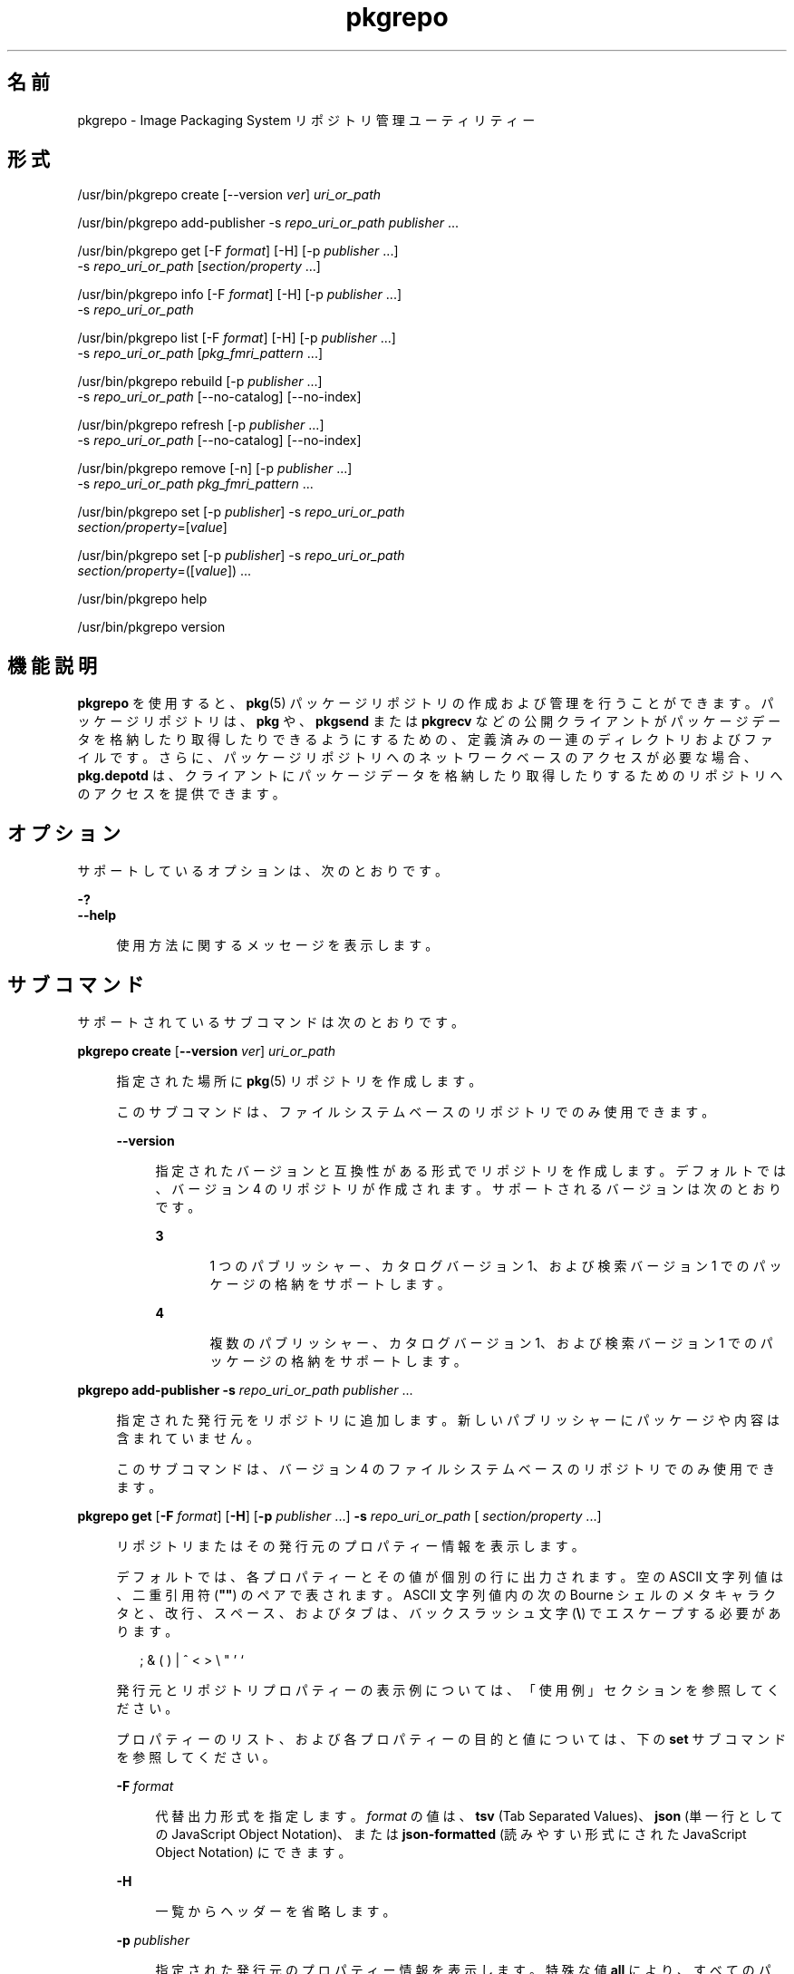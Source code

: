'\" te
.\" Copyright (c) 2007, 2012, Oracle and/or its affiliates. All rights reserved.
.\" Copyright (c) 2012, OmniTI Computer Consulting, Inc. All rights reserved.
.TH pkgrepo 1 "2012 年 6 月 22 日" "SunOS 5.11" "ユーザーコマンド"
.SH 名前
pkgrepo \- Image Packaging System リポジトリ管理ユーティリティー
.SH 形式
.LP
.nf
/usr/bin/pkgrepo create [--version \fIver\fR] \fIuri_or_path\fR
.fi

.LP
.nf
/usr/bin/pkgrepo add-publisher -s \fIrepo_uri_or_path\fR \fIpublisher\fR ...
.fi

.LP
.nf
/usr/bin/pkgrepo get [-F \fIformat\fR] [-H] [-p \fIpublisher\fR ...]
    -s \fIrepo_uri_or_path\fR [\fIsection/property\fR ...]
.fi

.LP
.nf
/usr/bin/pkgrepo info [-F \fIformat\fR] [-H] [-p \fIpublisher\fR ...]
    -s \fIrepo_uri_or_path\fR
.fi

.LP
.nf
/usr/bin/pkgrepo list [-F \fIformat\fR] [-H] [-p \fIpublisher\fR ...]
    -s \fIrepo_uri_or_path\fR [\fIpkg_fmri_pattern\fR ...]
.fi

.LP
.nf
/usr/bin/pkgrepo rebuild [-p \fIpublisher\fR ...]
    -s \fIrepo_uri_or_path\fR [--no-catalog] [--no-index]
.fi

.LP
.nf
/usr/bin/pkgrepo refresh [-p \fIpublisher\fR ...]
    -s \fIrepo_uri_or_path\fR [--no-catalog] [--no-index]
.fi

.LP
.nf
/usr/bin/pkgrepo remove [-n] [-p \fIpublisher\fR ...]
    -s \fIrepo_uri_or_path\fR \fIpkg_fmri_pattern\fR ...
.fi

.LP
.nf
/usr/bin/pkgrepo set [-p \fIpublisher\fR] -s \fIrepo_uri_or_path\fR
    \fIsection/property\fR=[\fIvalue\fR]
.fi

.LP
.nf
/usr/bin/pkgrepo set [-p \fIpublisher\fR] -s \fIrepo_uri_or_path\fR
    \fIsection/property\fR=([\fIvalue\fR]) ...
.fi

.LP
.nf
/usr/bin/pkgrepo help
.fi

.LP
.nf
/usr/bin/pkgrepo version
.fi

.SH 機能説明
.sp
.LP
\fBpkgrepo\fR を使用すると、\fBpkg\fR(5) パッケージリポジトリの作成および管理を行うことができます。パッケージリポジトリは、\fBpkg\fR や、\fBpkgsend\fR または \fBpkgrecv\fR などの公開クライアントがパッケージデータを格納したり取得したりできるようにするための、定義済みの一連のディレクトリおよびファイルです。さらに、パッケージリポジトリへのネットワークベースのアクセスが必要な場合、\fBpkg.depotd\fR は、クライアントにパッケージデータを格納したり取得したりするためのリポジトリへのアクセスを提供できます。
.SH オプション
.sp
.LP
サポートしているオプションは、次のとおりです。
.sp
.ne 2
.mk
.na
\fB\fB-?\fR\fR
.ad
.br
.na
\fB\fB--help\fR\fR
.ad
.sp .6
.RS 4n
使用方法に関するメッセージを表示します。
.RE

.SH サブコマンド
.sp
.LP
サポートされているサブコマンドは次のとおりです。
.sp
.ne 2
.mk
.na
\fB\fBpkgrepo create\fR [\fB--version\fR \fI ver\fR] \fIuri_or_path\fR\fR
.ad
.sp .6
.RS 4n
指定された場所に \fBpkg\fR(5) リポジトリを作成します。
.sp
このサブコマンドは、ファイルシステムベースのリポジトリでのみ使用できます。
.sp
.ne 2
.mk
.na
\fB\fB--version\fR\fR
.ad
.sp .6
.RS 4n
指定されたバージョンと互換性がある形式でリポジトリを作成します。デフォルトでは、バージョン 4 のリポジトリが作成されます。サポートされるバージョンは次のとおりです。
.sp
.ne 2
.mk
.na
\fB3\fR
.ad
.RS 5n
.rt  
1 つのパブリッシャー、カタログバージョン 1、および検索バージョン 1 でのパッケージの格納をサポートします。
.RE

.sp
.ne 2
.mk
.na
\fB4\fR
.ad
.RS 5n
.rt  
複数のパブリッシャー、カタログバージョン 1、および検索バージョン 1 でのパッケージの格納をサポートします。
.RE

.RE

.RE

.sp
.ne 2
.mk
.na
\fB\fBpkgrepo add-publisher\fR \fB-s\fR \fI repo_uri_or_path\fR \fIpublisher\fR ...\fR
.ad
.sp .6
.RS 4n
指定された発行元をリポジトリに追加します。新しいパブリッシャーにパッケージや内容は含まれていません。
.sp
このサブコマンドは、バージョン 4 のファイルシステムベースのリポジトリでのみ使用できます。
.RE

.sp
.ne 2
.mk
.na
\fB\fBpkgrepo get\fR [\fB-F\fR \fI format\fR] [\fB-H\fR] [\fB-p\fR \fIpublisher \fR ...] \fB-s\fR \fIrepo_uri_or_path\fR [\fI section/property\fR ...]\fR
.ad
.sp .6
.RS 4n
リポジトリまたはその発行元のプロパティー情報を表示します。
.sp
デフォルトでは、各プロパティーとその値が個別の行に出力されます。空の ASCII 文字列値は、二重引用符 (\fB""\fR) のペアで表されます。ASCII 文字列値内の次の Bourne シェルのメタキャラクタと、改行、スペース、およびタブは、バックスラッシュ文字 (\fB\e\fR) でエスケープする必要があります。
.sp
.in +2
.nf
; & ( ) | ^ < > \e " ' `
.fi
.in -2

発行元とリポジトリプロパティーの表示例については、「使用例」セクションを参照してください。
.sp
プロパティーのリスト、および各プロパティーの目的と値については、下の \fBset\fR サブコマンドを参照してください。
.sp
.ne 2
.mk
.na
\fB\fB-F\fR \fIformat\fR\fR
.ad
.sp .6
.RS 4n
代替出力形式を指定します。\fIformat\fR の値は、\fBtsv\fR (Tab Separated Values)、\fBjson\fR (単一行としての JavaScript Object Notation)、または \fBjson-formatted\fR (読みやすい形式にされた JavaScript Object Notation) にできます。
.RE

.sp
.ne 2
.mk
.na
\fB\fB-H\fR \fR
.ad
.sp .6
.RS 4n
一覧からヘッダーを省略します。
.RE

.sp
.ne 2
.mk
.na
\fB\fB-p\fR \fIpublisher\fR\fR
.ad
.sp .6
.RS 4n
指定された発行元のプロパティー情報を表示します。特殊な値 \fBall\fR により、すべてのパブリッシャーのプロパティーが表示されます。このオプションは複数回指定できます。
.RE

.sp
.ne 2
.mk
.na
\fB\fB-s\fR \fIrepo_uri_or_path\fR\fR
.ad
.sp .6
.RS 4n
指定された URI またはファイルシステムのパスにあるリポジトリを操作します。
.RE

.sp
.ne 2
.mk
.na
\fB\fIsection/property\fR\fR
.ad
.sp .6
.RS 4n
\fB publisher/prefix\fR や \fBrepository/version\fR などの、指定されたプロパティーの値のみを表示します。プロパティーの完全な一覧については、\fB set\fR サブコマンドを参照してください。
.RE

.RE

.sp
.ne 2
.mk
.na
\fB\fBpkgrepo info\fR [\fB-F\fR \fI format\fR] [\fB-H\fR] [\fB-p\fR \fIpublisher \fR ...] \fB-s\fR \fIrepo_uri_or_path\fR\fR
.ad
.sp .6
.RS 4n
リポジトリで認識されているパッケージ発行元のリストを表示します。このリストには、パブリッシャーごとのパッケージの数、パブリッシャーのパッケージデータが最後に更新された日時、およびパブリッシャーのパッケージデータのステータス (現在処理されているかどうかなど) が含まれます。
.sp
.ne 2
.mk
.na
\fB\fB-F\fR \fIformat\fR\fR
.ad
.sp .6
.RS 4n
代替出力形式を指定します。\fIformat\fR の値は、\fBtsv\fR (Tab Separated Values)、\fBjson\fR (単一行としての JavaScript Object Notation)、または \fBjson-formatted\fR (読みやすい形式にされた JavaScript Object Notation) にできます。
.RE

.sp
.ne 2
.mk
.na
\fB\fB-H\fR \fR
.ad
.sp .6
.RS 4n
一覧からヘッダーを省略します。
.RE

.sp
.ne 2
.mk
.na
\fB\fB-p\fR \fIpublisher\fR\fR
.ad
.sp .6
.RS 4n
指定された発行元のデータのみを表示します。指定されていない場合は、すべてのパブリッシャーのデータが表示されます。このオプションは複数回指定できます。
.RE

.sp
.ne 2
.mk
.na
\fB\fB-s\fR \fIrepo_uri_or_path\fR\fR
.ad
.sp .6
.RS 4n
指定された URI またはファイルシステムのパスにあるリポジトリを操作します。
.RE

.RE

.sp
.ne 2
.mk
.na
\fB\fBpkgrepo list\fR [\fB-F\fR \fI format\fR] [\fB-H\fR] [\fB-p\fR \fIpublisher \fR ...] \fB-s\fR \fIrepo_uri_or_path\fR [\fI pkg_fmri_pattern\fR ...]\fR
.ad
.sp .6
.RS 4n
指定された \fIpkg_fmri_pattern\fR にマッチする \fIrepo_uri_or_path\fR リポジトリのパッケージを一覧表示します。パターンが指定されない場合、リポジトリのすべてのパッケージが一覧表示されます。
.sp
デフォルトの出力では、最初の列にパッケージのパブリッシャーの名前が含まれます。2 番目の列にはパッケージの名前が含まれます。3 番目の列には、パッケージのステータスを示すフラグが含まれます。ステータス列の \fBo\fR の値は、パッケージが廃止されていることを示します。ステータス列の \fBr\fR の値は、パッケージの名前が変更されたことを示します (廃止の形態の 1 つです)。4 番目の列には、パッケージのリリースおよびブランチのバージョンが含まれます。リリースバージョンとブランチバージョンについては、\fBpkg\fR(5) を参照してください。
.sp
.ne 2
.mk
.na
\fB\fB-F\fR \fIformat\fR\fR
.ad
.sp .6
.RS 4n
代替出力形式を指定します。\fIformat\fR の値は、\fBtsv\fR (Tab Separated Values)、\fBjson\fR (単一行としての JavaScript Object Notation)、または \fBjson-formatted\fR (読みやすい形式にされた JavaScript Object Notation) にできます。
.RE

.sp
.ne 2
.mk
.na
\fB\fB-H\fR \fR
.ad
.sp .6
.RS 4n
一覧からヘッダーを省略します。
.RE

.sp
.ne 2
.mk
.na
\fB\fB-p\fR \fIpublisher\fR\fR
.ad
.sp .6
.RS 4n
指定された発行元のパッケージのみを表示します。指定されていない場合は、すべてのパブリッシャーのパッケージが表示されます。このオプションは複数回指定できます。
.RE

.sp
.ne 2
.mk
.na
\fB\fB-s\fR \fIrepo_uri_or_path\fR\fR
.ad
.sp .6
.RS 4n
指定された URI またはファイルシステムのパスにあるリポジトリを操作します。
.RE

.RE

.sp
.ne 2
.mk
.na
\fB\fBpkgrepo rebuild\fR [\fB-p\fR \fI publisher\fR ...] \fB-s\fR \fIrepo_uri_or_path\fR [\fB- -no-catalog\fR] [\fB--no-index\fR]\fR
.ad
.sp .6
.RS 4n
リポジトリ内に見つかったすべてのカタログ、検索、およびその他のキャッシュされた情報を破棄し、それをリポジトリの現在の内容に基づいて再作成します。
.sp
.ne 2
.mk
.na
\fB\fB-p\fR \fIpublisher\fR\fR
.ad
.sp .6
.RS 4n
指定された発行元についてのみ操作を実行します。指定されていない場合や、特殊な値 \fBall\fR が指定されている場合は、すべてのパブリッシャーについて操作が実行されます。このオプションは複数回指定できます。
.RE

.sp
.ne 2
.mk
.na
\fB\fB-s\fR \fIrepo_uri_or_path\fR\fR
.ad
.sp .6
.RS 4n
指定された URI またはファイルシステムのパスにあるリポジトリを操作します。
.RE

.sp
.ne 2
.mk
.na
\fB\fB--no-catalog\fR\fR
.ad
.sp .6
.RS 4n
パッケージデータを再構築しません。
.RE

.sp
.ne 2
.mk
.na
\fB\fB--no-index\fR\fR
.ad
.sp .6
.RS 4n
検索インデックスを再構築しません。
.RE

.RE

.sp
.ne 2
.mk
.na
\fB\fBpkgrepo refresh\fR [\fB-p\fR \fI publisher\fR ...] \fB-s\fR \fIrepo_uri_or_path\fR [\fB- -no-catalog\fR] [\fB--no-index\fR]\fR
.ad
.sp .6
.RS 4n
リポジトリ内に見つかった新しいパッケージをすべてカタログ化し、すべての検索インデックスを更新します。これは、遅延公開 (\fBpkgsend\fR の \fB--no-catalog\fR または \fB--no-index\fR オプション) で使用されることを目的にしています。
.sp
.ne 2
.mk
.na
\fB\fB-p\fR \fIpublisher\fR\fR
.ad
.sp .6
.RS 4n
指定された発行元についてのみ操作を実行します。指定されていない場合や、特殊な値 \fBall\fR が指定されている場合は、すべてのパブリッシャーについて操作が実行されます。このオプションは複数回指定できます。
.RE

.sp
.ne 2
.mk
.na
\fB\fB-s\fR \fIrepo_uri_or_path\fR\fR
.ad
.sp .6
.RS 4n
指定された URI またはファイルシステムのパスにあるリポジトリを操作します。
.RE

.sp
.ne 2
.mk
.na
\fB\fB--no-catalog\fR\fR
.ad
.sp .6
.RS 4n
新しいパッケージを追加しません。
.RE

.sp
.ne 2
.mk
.na
\fB\fB--no-index\fR\fR
.ad
.sp .6
.RS 4n
検索インデックスを更新しません。
.RE

.RE

.sp
.ne 2
.mk
.na
\fB\fBpkgrepo remove\fR [\fB-n\fR] [\fB-p\fR \fIpublisher\fR ...] \fB-s\fR \fI repo_uri_or_path\fR \fIpkg_fmri_pattern\fR ...\fR
.ad
.sp .6
.RS 4n
リポジトリから、指定されたパターンに一致するパッケージ (これらのパッケージが参照している、ほかのどのパッケージでも使用されていないすべてのファイルを含む) を削除します。
.LP
注 - 
.sp
.RS 2
関連するパブリッシャーのすべての検索インデックスデータが削除されます。
.RE
このサブコマンドは、ファイルシステムベースのリポジトリでのみ使用できます。
.LP
注意 - 
.sp
.RS 2
この操作は元に戻せません。また、ほかのクライアントがそのリポジトリにアクセスしている間に使用すべきではありません。使用すると、それらのクライアントが取得操作中に失敗する可能性があります。
.RE
.sp
.ne 2
.mk
.na
\fB\fB-n\fR\fR
.ad
.sp .6
.RS 4n
パッケージの変更は行わずに試しに操作を実行します。終了する前に、削除されるパッケージのリストが表示されます。
.RE

.sp
.ne 2
.mk
.na
\fB\fB-p\fR \fIpublisher\fR\fR
.ad
.sp .6
.RS 4n
指定された発行元の一致するパッケージのみを削除します。指定されていない場合は、すべてのパブリッシャーの一致するパッケージがすべて削除されます。このオプションは複数回指定できます。
.RE

.sp
.ne 2
.mk
.na
\fB\fB-s\fR \fIrepo_uri_or_path\fR\fR
.ad
.sp .6
.RS 4n
指定された URI またはファイルシステムのパスにあるリポジトリを操作します。
.RE

.RE

.sp
.ne 2
.mk
.na
\fB\fBpkgrepo set\fR [\fB-p\fR \fI publisher\fR] \fB-s\fR \fIrepo_uri_or_path\fR \fI section/property\fR=[\fIvalue\fR] ...\fR
.ad
.br
.na
\fB\fBset\fR [\fB-p\fR \fIpublisher\fR] \fB- s\fR \fIrepo_uri_or_path\fR \fIsection/property \fR=([\fIvalue\fR]) ...\fR
.ad
.sp .6
.RS 4n
リポジトリまたは発行元の指定されたプロパティーの値を設定します。
.sp
このサブコマンドは、ファイルシステムベースのリポジトリでのみ使用できます。
.sp
.ne 2
.mk
.na
\fB\fB-p\fR \fIpublisher\fR\fR
.ad
.sp .6
.RS 4n
指定された発行元のプロパティーデータのみを設定します。パブリッシャーがまだ存在しない場合は、追加されます。特殊な値 \fBall\fR を使用すると、すべての発行元のプロパティーを設定できます。
.RE

.sp
.ne 2
.mk
.na
\fB\fB-s\fR \fIrepo_uri_or_path\fR\fR
.ad
.sp .6
.RS 4n
指定された URI またはファイルシステムのパスにあるリポジトリを操作します。
.RE

プロパティーと値は、次のいずれかの形式を使用して指定できます。
.sp
.ne 2
.mk
.na
\fB\fIsection\fR/\fIproperty\fR= \fR
.ad
.sp .6
.RS 4n
プロパティー値をクリアーします。
.RE

.sp
.ne 2
.mk
.na
\fB\fIsection\fR/\fIproperty\fR=\fI value\fR\fR
.ad
.sp .6
.RS 4n
プロパティー値を指定された値に置き換えます。
.RE

.sp
.ne 2
.mk
.na
\fB\fIsection\fR/\fIproperty\fR=(\fI value1\fR \fIvalue2\fR \fIvalueN\fR) \fR
.ad
.sp .6
.RS 4n
プロパティー値を値のリストに置き換えます。
.RE

リポジトリバージョン 3 および 4 の場合は、リポジトリの次のプロパティーを設定できます。
.sp
.ne 2
.mk
.na
\fB\fBpublisher/prefix\fR\fR
.ad
.RS 20n
.rt  
デフォルトのパブリッシャーの名前を表す文字列。最初の文字は a-z、A-Z、または 0-9 である必要があります。文字列の残りの部分には、文字 0-9、-、.、a-z、および A-Z のみを含めることができます。この値は、複数のパブリッシャーのパッケージが存在するとき、またはパッケージがリポジトリに公開されているが、パブリッシャーが指定されていないときに使用されるべきパブリッシャーを示します。
.RE

リポジトリバージョン 3 および 4 の場合は、リポジトリ内の個々のパブリッシャーの次のプロパティーを設定できます。
.sp
.ne 2
.mk
.na
\fB\fBpublisher/alias\fR\fR
.ad
.sp .6
.RS 4n
リポジトリの構成データを使用してパブリッシャーを追加するときにクライアントが使用すべきデフォルトの別名を表す文字列。最初の文字は a-z、A-Z、または 0-9 である必要があります。文字列の残りの部分には、文字 0-9、-、.、a-z、および A-Z のみを含めることができます。
.RE

.sp
.ne 2
.mk
.na
\fB\fBrepository/collection_type\fR\fR
.ad
.sp .6
.RS 4n
このリポジトリで提供されるパッケージのタイプを示す値 \fBcore\fR または \fBsupplemental\fR を持つことができます。
.sp
\fBcore\fR タイプは、このリポジトリにはリポジトリ内のパッケージによって宣言されたすべての依存関係が含まれていることを示します。\fBcore\fR タイプは主に、オペレーティングシステムリポジトリに使用されます。
.sp
\fBsupplemental\fR タイプは、このリポジトリには、別のリポジトリ内に配置されているパッケージに依存するか、またはそれらのパッケージとともに使用されるためのパッケージが含まれていることを示します。
.RE

.sp
.ne 2
.mk
.na
\fB\fBrepository/description\fR\fR
.ad
.sp .6
.RS 4n
リポジトリの目的と内容を説明した標準テキストの段落。
.RE

.sp
.ne 2
.mk
.na
\fB\fBrepository/detailed_url\fR\fR
.ad
.sp .6
.RS 4n
リポジトリに関する追加情報を提供するドキュメント (Web ページなど) の場所を表す URI。
.RE

.sp
.ne 2
.mk
.na
\fB\fBrepository/legal_uris\fR\fR
.ad
.sp .6
.RS 4n
リポジトリに関する追加の使用条件情報を提供するドキュメントの場所 (URI) のリスト。
.RE

.sp
.ne 2
.mk
.na
\fB\fBrepository/mirrors\fR\fR
.ad
.sp .6
.RS 4n
リポジトリのパッケージ内容のコピーを含むが、パッケージのメタデータは含まないリポジトリの場所 (URI) のリスト。
.RE

.sp
.ne 2
.mk
.na
\fB\fBrepository/name\fR\fR
.ad
.sp .6
.RS 4n
リポジトリの名前を含む標準テキスト文字列。
.RE

.sp
.ne 2
.mk
.na
\fB\fBrepository/origins\fR\fR
.ad
.sp .6
.RS 4n
リポジトリのパッケージのメタデータと内容の完全なコピーを含むリポジトリの場所 (URI) のリスト。
.RE

.sp
.ne 2
.mk
.na
\fB\fBrepository/refresh_seconds\fR\fR
.ad
.sp .6
.RS 4n
クライアントが、更新されたパッケージデータがあるかどうかを調べるためにリポジトリをチェックする際に、各更新チェックのあとに待つべき秒数を表す整数値。
.RE

.sp
.ne 2
.mk
.na
\fB\fBrepository/registration_uri\fR\fR
.ad
.sp .6
.RS 4n
リポジトリへのアクセスのための資格を取得するために使用する必要のあるリソースの場所を表す URI。この 1 つの例に、登録 Web ページがあります。
.RE

.sp
.ne 2
.mk
.na
\fB\fBrepository/related_uris\fR\fR
.ad
.sp .6
.RS 4n
ユーザーが関心を持っている可能性があるパッケージを含むリポジトリの場所 (URI) のリスト。
.RE

ここでは文書化されていないが、\fBget\fR サブコマンドの出力に一覧表示されるプロパティーは内部使用のために予約されているため、設定しないようにしてください。
.RE

.sp
.ne 2
.mk
.na
\fB\fBpkgrepo help\fR\fR
.ad
.sp .6
.RS 4n
使用方法に関するメッセージを表示します。
.RE

.sp
.ne 2
.mk
.na
\fB\fBpkgrepo version\fR\fR
.ad
.sp .6
.RS 4n
\fBpkg\fR(5) システムのバージョンを識別する一意の文字列を表示します。\fBversion\fR 操作によって生成される値はソート可能ではないため、等しいかどうかを超えて安全に比較することはできません。
.RE

.SH 使用例
.LP
\fB例 1 \fRパッケージリポジトリを作成する
.sp
.in +2
.nf
$ \fBpkgrepo create /my/repository\fR
.fi
.in -2
.sp

.LP
\fB例 2 \fR情報を表示する
.sp
.LP
パブリッシャーのサマリーと、リポジトリ内のパッケージの数を表示します。

.sp
.in +2
.nf
$ \fBpkgrepo info -s /my/repository\fR
PUBLISHER   PACKAGES STATUS UPDATED
example.com 5        online 2011-07-22T18:09:09.769106Z
$ \fBpkgrepo info -s http://pkg.omniti.com/omnios/release/\fR
PUBLISHER         PACKAGES STATUS UPDATED
jeos.omniti.com   3941     online 2010-11-12T19:24:25.967246Z
.fi
.in -2
.sp

.LP
\fB例 3 \fRカタログと検索データを再構築する
.sp
.LP
リポジトリのカタログと検索データを再構築します。

.sp
.in +2
.nf
$ \fBpkgrepo rebuild -s /my/repository\fR
.fi
.in -2
.sp

.LP
\fB例 4 \fRカタログと検索データを再表示する
.sp
.LP
リポジトリのカタログと検索データを再表示します。

.sp
.in +2
.nf
$ \fBpkgrepo refresh -s /my/repository\fR
$ \fBpkgrepo refresh -s http://example.com/repository\fR
.fi
.in -2
.sp

.LP
\fB例 5 \fRすべてのリポジトリプロパティーを表示する
.sp
.in +2
.nf
$ \fBpkgrepo get -s /my/repository\fR
SECTION    PROPERTY VALUE
publisher  prefix   ""
repository version  4
$ \fBpkgrepo get -s http://pkg.omniti.com/omnios/release/\fR
SECTION    PROPERTY VALUE
publisher  prefix   jeos.omniti.com
repository version  4
.fi
.in -2
.sp

.LP
\fB例 6 \fRすべてのパブリッシャープロパティーを表示する
.sp
.in +2
.nf
$ \fBpkgrepo get -s http://pkg.omniti.com/omnios/release/ -p all\fR
PUBLISHER         SECTION    PROPERTY         VALUE
jeos.omniti.com   publisher  alias
jeos.omniti.com   publisher  prefix           jeos.omniti.com
jeos.omniti.com   repository collection-type  core
jeos.omniti.com   repository description      This\e repository\e serves\e the\e OmniOS 11\e Package\e repository.
jeos.omniti.com   repository legal-uris       ()
jeos.omniti.com   repository mirrors          (http://opkg.omniti.com/omnios/release/)
jeos.omniti.com   repository name             OmniOS 11\e Package\e Repository
jeos.omniti.com   repository origins          ()
jeos.omniti.com   repository refresh-seconds
jeos.omniti.com   repository registration-uri ""
jeos.omniti.com   repository related-uris     ()
.fi
.in -2
.sp

.LP
\fB例 7 \fRデフォルトのパブリッシャーを設定する
.sp
.in +2
.nf
$ \fBpkgrepo set -s /my/repository publisher/prefix=example.com\fR
.fi
.in -2
.sp

.LP
\fB例 8 \fRパブリッシャープロパティーを設定する
.sp
.in +2
.nf
$ \fBpkgrepo set -s /my/repository -p example.com \e\fR
\fBrepository/origins=http://example.com/repository\fR
.fi
.in -2
.sp

.LP
\fB例 9 \fR新しいパブリッシャーをリポジトリに追加する
.sp
.in +2
.nf
$ \fBpkgrepo add-publisher -s /my/repository example.com\fR
.fi
.in -2
.sp

.SH 終了ステータス
.sp
.LP
次の終了ステータスが返されます。
.sp
.ne 2
.mk
.na
\fB\fB0\fR\fR
.ad
.RS 6n
.rt  
コマンドが成功しました。
.RE

.sp
.ne 2
.mk
.na
\fB\fB1\fR\fR
.ad
.RS 6n
.rt  
エラーが発生した。
.RE

.sp
.ne 2
.mk
.na
\fB\fB2\fR\fR
.ad
.RS 6n
.rt  
無効なコマンド行オプションが指定された。
.RE

.sp
.ne 2
.mk
.na
\fB\fB3\fR\fR
.ad
.RS 6n
.rt  
複数の操作が要求されましたが、それらの一部のみが成功しました。
.RE

.sp
.ne 2
.mk
.na
\fB\fB4\fR\fR
.ad
.RS 6n
.rt  
変更は行われませんでした。処理がありません。
.RE

.sp
.ne 2
.mk
.na
\fB\fB99\fR\fR
.ad
.RS 6n
.rt  
予期しない例外が発生しました。
.RE

.SH 属性
.sp
.LP
次の属性については、\fBattributes\fR(5) を参照してください。
.sp

.sp
.TS
tab() box;
cw(2.75i) |cw(2.75i) 
lw(2.75i) |lw(2.75i) 
.
属性タイプ属性値
_
使用条件\fBpackage/pkg\fR
_
インタフェースの安定性不確実
.TE

.SH 関連項目
.sp
.LP
\fBpkg\fR(1)、\fBpkgrecv\fR(1)、\fBpkgsend\fR(1)、\fBpkg.depotd\fR(1M)、\fBpkg\fR(5)
.sp
.LP
\fBhttp://hub.opensolaris.org/bin/view/Project+pkg/\fR

